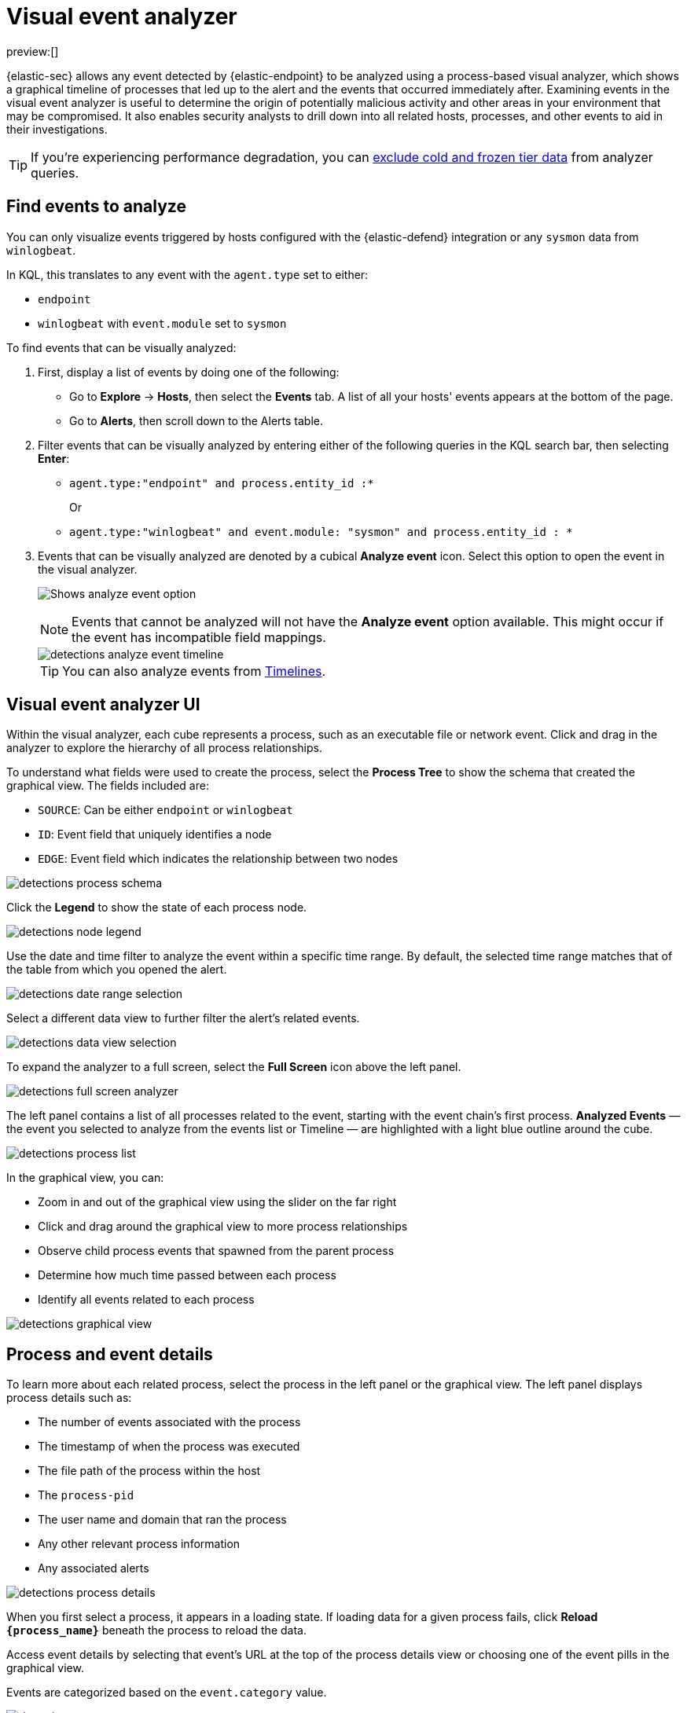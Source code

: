 [[visual-event-analyzer]]
= Visual event analyzer

:description: Examine events and processes in a graphical timeline.
:keywords: serverless, security, how-to

preview:[]

{elastic-sec} allows any event detected by {elastic-endpoint} to be analyzed using a process-based visual analyzer, which shows a graphical timeline of processes that led up to the alert and the events that occurred immediately after. Examining events in the visual event analyzer is useful to determine the origin of potentially malicious activity and other areas in your environment that may be compromised. It also enables security analysts to drill down into all related hosts, processes, and other events to aid in their investigations.

[TIP]
====
If you're experiencing performance degradation, you can  <<advanced-settings-exclude-cold-and-frozen-tier-data-from-analyzer-queries,exclude cold and frozen tier data>> from analyzer queries.
====

[discrete]
[[find-events-analyze]]
== Find events to analyze

You can only visualize events triggered by hosts configured with the {elastic-defend} integration or any `sysmon` data from `winlogbeat`.

In KQL, this translates to any event with the `agent.type` set to either:

* `endpoint`
* `winlogbeat` with `event.module` set to `sysmon`

To find events that can be visually analyzed:

. First, display a list of events by doing one of the following:
+
** Go to **Explore** → **Hosts**, then select the **Events** tab. A list of all your hosts' events appears at the bottom of the page.
** Go to **Alerts**, then scroll down to the Alerts table.
. Filter events that can be visually analyzed by entering either of the following queries in the KQL search bar, then selecting **Enter**:
+
** `agent.type:"endpoint" and process.entity_id :*`
+
Or
** `agent.type:"winlogbeat" and event.module: "sysmon" and process.entity_id : *`
. Events that can be visually analyzed are denoted by a cubical **Analyze event** icon. Select this option to open the event in the visual analyzer.
+
[role="screenshot"]
image:images/visual-event-analyzer/-detections-analyze-event-button.png[Shows analyze event option]
+
[NOTE]
====
Events that cannot be analyzed will not have the **Analyze event** option available. This might occur if the event has incompatible field mappings.
====
+
[role="screenshot"]
image::images/visual-event-analyzer/-detections-analyze-event-timeline.png[]
+
[TIP]
====
You can also analyze events from <<timelines-ui,Timelines>>.
====

[discrete]
[[visual-analyzer-ui]]
== Visual event analyzer UI

Within the visual analyzer, each cube represents a process, such as an executable file or network event. Click and drag in the analyzer to explore the hierarchy of all process relationships.

To understand what fields were used to create the process, select the **Process Tree** to show the schema that created the graphical view. The fields included are:

* `SOURCE`: Can be either `endpoint` or `winlogbeat`
* `ID`: Event field that uniquely identifies a node
* `EDGE`: Event field which indicates the relationship between two nodes

[role="screenshot"]
image::images/visual-event-analyzer/-detections-process-schema.png[]

Click the **Legend** to show the state of each process node.

[role="screenshot"]
image::images/visual-event-analyzer/-detections-node-legend.png[]

Use the date and time filter to analyze the event within a specific time range. By default, the selected time range matches that of the table from which you opened the alert.

[role="screenshot"]
image::images/visual-event-analyzer/-detections-date-range-selection.png[]

Select a different data view to further filter the alert's related events.

[role="screenshot"]
image::images/visual-event-analyzer/-detections-data-view-selection.png[]

To expand the analyzer to a full screen, select the **Full Screen** icon above the left panel.

[role="screenshot"]
image::images/visual-event-analyzer/-detections-full-screen-analyzer.png[]

The left panel contains a list of all processes related to the event, starting with the event chain's first process. **Analyzed Events** — the event you selected to analyze from the events list or Timeline — are highlighted with a light blue outline around the cube.

[role="screenshot"]
image::images/visual-event-analyzer/-detections-process-list.png[]

In the graphical view, you can:

* Zoom in and out of the graphical view using the slider on the far right
* Click and drag around the graphical view to more process relationships
* Observe child process events that spawned from the parent process
* Determine how much time passed between each process
* Identify all events related to each process

[role="screenshot"]
image::images/visual-event-analyzer/-detections-graphical-view.png[]

[discrete]
[[process-and-event-details]]
== Process and event details

To learn more about each related process, select the process in the left panel or the graphical view. The left panel displays process details such as:

* The number of events associated with the process
* The timestamp of when the process was executed
* The file path of the process within the host
* The `process-pid`
* The user name and domain that ran the process
* Any other relevant process information
* Any associated alerts

[role="screenshot"]
image::images/visual-event-analyzer/-detections-process-details.png[]

When you first select a process, it appears in a loading state. If loading data for a given process fails, click **Reload `{process_name}`** beneath the process to reload the data.

Access event details by selecting that event's URL at the top of the process details view or choosing one of the event pills in the graphical view.

Events are categorized based on the `event.category` value.

[role="screenshot"]
image::images/visual-event-analyzer/-detections-event-type.png[]

When you select an `event.category` pill, all the events within that category are listed in the left panel. To display more details about a specific event, select it from the list.

[role="screenshot"]
image::images/visual-event-analyzer/-detections-event-details.png[]

[NOTE]
====
There is no limit to the number of events that can be associated with a process.
====

You can also examine alerts associated with events.

To examine alerts associated with the event, select the alert pill (**_x_ alert**). The left pane lists the total number of associated alerts, and alerts are ordered from oldest to newest. Each alert shows the type of event that produced it (`event.category`), the event timestamp (`@timestamp`), and rule that generated the alert (`kibana.alert.rule.name`). Click on the rule name to open the alert's details.

In the example screenshot below, five alerts were generated by the analyzed event (`lsass.exe`). The left pane displays the associated alerts and basic information about each one.

[role="screenshot"]
image::images/visual-event-analyzer/-detections-alert-pill.png[]
